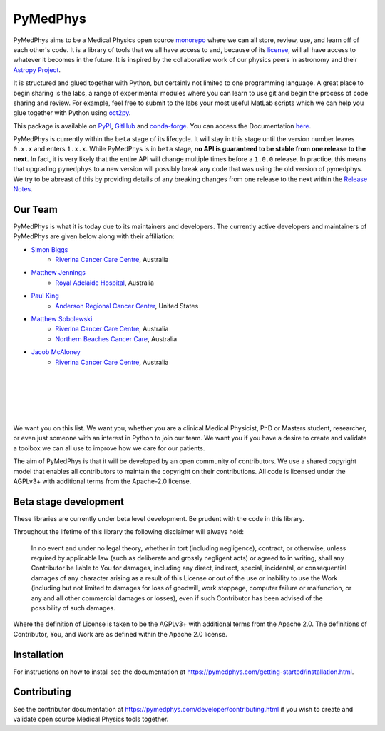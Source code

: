 =========
PyMedPhys
=========

|build| |pypi| |conda| |python| |license|

.. |build| image:: https://dev.azure.com/pymedphys/pymedphys/_apis/build/status/pymedphys.pymedphys?branchName=master
    :target: https://dev.azure.com/pymedphys/pymedphys/_build/latest?definitionId=4&branchName=master

.. |pypi| image:: https://img.shields.io/pypi/v/pymedphys.svg
    :target: https://pypi.org/project/pymedphys/

.. |conda| image:: https://img.shields.io/conda/vn/conda-forge/pymedphys.svg
    :target: https://anaconda.org/conda-forge/pymedphys/

.. |python| image:: https://img.shields.io/pypi/pyversions/pymedphys.svg
    :target: https://pypi.org/project/pymedphys/

.. |license| image:: https://img.shields.io/pypi/l/pymedphys.svg
    :target: https://choosealicense.com/licenses/agpl-3.0/


.. START_OF_ABOUT_IMPORT

PyMedPhys aims to be a Medical Physics open source `monorepo`_ where we
can all store, review, use, and learn off of each other's code. It is a
library of tools that we all have access to and, because of its
`license`_, will all have access to whatever it becomes in the future.
It is inspired by the collaborative work of our physics peers in
astronomy and their `Astropy Project`_.

It is structured and glued together with Python, but certainly not
limited to one programming language. A great place to begin sharing is
the labs, a range of experimental modules where you can learn to use git
and begin the process of code sharing and review. For example, feel free
to submit to the labs your most useful MatLab scripts which we can help
you glue together with Python using `oct2py`_.

.. _`oct2py`: http://blink1073.github.io/oct2py/

.. _`Astropy Project`: http://www.astropy.org/

.. _`monorepo`: https://cacm.acm.org/magazines/2016/7/204032-why-google-stores-billions-of-lines-of-code-in-a-single-repository/fulltext

.. _`license`: https://choosealicense.com/licenses/agpl-3.0/


This package is available on `PyPI`_, `GitHub`_ and `conda-forge`_. You
can access the Documentation `here <https://pymedphys.com>`__.


.. _`PyPI`: https://pypi.org/project/pymedphys/
.. _`GitHub`: https://github.com/pymedphys/pymedphys
.. _`conda-forge`: https://anaconda.org/conda-forge/pymedphys


PyMedPhys is currently within the ``beta`` stage of its lifecycle. It will
stay in this stage until the version number leaves ``0.x.x`` and enters
``1.x.x``. While PyMedPhys is in ``beta`` stage, **no API is guaranteed to be
stable from one release to the next.** In fact, it is very likely that the
entire API will change multiple times before a ``1.0.0`` release. In practice,
this means that upgrading ``pymedphys`` to a new version will possibly break
any code that was using the old version of pymedphys. We try to be abreast of
this by providing details of any breaking changes from one release to the next
within the `Release Notes
<http://pymedphys.com/getting-started/changelog.html>`__.


Our Team
--------

PyMedPhys is what it is today due to its maintainers and developers. The
currently active developers and maintainers of PyMedPhys are given below
along with their affiliation:

* `Simon Biggs`_
    * `Riverina Cancer Care Centre`_, Australia

.. _`Simon Biggs`: https://github.com/SimonBiggs


* `Matthew Jennings`_
    * `Royal Adelaide Hospital`_, Australia

.. _`Matthew Jennings`: https://github.com/centrus007


* `Paul King`_
    * `Anderson Regional Cancer Center`_, United States

.. _`Paul King`: https://github.com/kingrpaul


* `Matthew Sobolewski`_
    * `Riverina Cancer Care Centre`_, Australia
    * `Northern Beaches Cancer Care`_, Australia

.. _`Matthew Sobolewski`: https://github.com/msobolewski


* `Jacob McAloney`_
    * `Riverina Cancer Care Centre`_, Australia

.. _`Jacob McAloney`: https://github.com/JacobMcAloney

|

.. image:: https://github.com/pymedphys/pymedphys/raw/master/docs/logos/RCCC_logo.png
    :target: `Riverina Cancer Care Centre`_
    :align: center
    :width: 400 px

|

.. image:: https://github.com/pymedphys/pymedphys/raw/master/docs/logos/GOSA_logo2.png
    :target: `Royal Adelaide Hospital`_
    :align: center
    :width: 200 px

|

.. image:: https://github.com/pymedphys/pymedphys/raw/master/docs/logos/JARMC_logo.png
    :target: `Anderson Regional Cancer Center`_
    :align: center
    :width: 400 px

|

.. image:: https://github.com/pymedphys/pymedphys/raw/master/docs/logos/NBCCC_logo.png
    :target: `Northern Beaches Cancer Care`_
    :align: center
    :width: 400 px

|

.. _`Riverina Cancer Care Centre`: http://www.riverinacancercare.com.au/

.. _`Royal Adelaide Hospital`: http://www.rah.sa.gov.au/

.. _`Anderson Regional Cancer Center`: http://www.andersonregional.org/CancerCenter.aspx

.. _`Northern Beaches Cancer Care`: http://www.northernbeachescancercare.com.au/


We want you on this list. We want you, whether you are a  clinical
Medical Physicist, PhD or Masters student, researcher, or even just
someone with an interest in Python to join our team. We want you if you
have a desire to create and validate a toolbox we can all use to improve
how we care for our patients.

The aim of PyMedPhys is that it will be developed by an open community
of contributors. We use a shared copyright model that enables all
contributors to maintain the copyright on their contributions. All code
is licensed under the AGPLv3+ with additional terms from the Apache-2.0
license.


.. END_OF_ABOUT_IMPORT


Beta stage development
----------------------

These libraries are currently under beta level development.
Be prudent with the code in this library.

Throughout the lifetime of this library the following disclaimer will
always hold:

    In no event and under no legal theory, whether in tort (including
    negligence), contract, or otherwise, unless required by applicable
    law (such as deliberate and grossly negligent acts) or agreed to in
    writing, shall any Contributor be liable to You for damages,
    including any direct, indirect, special, incidental, or
    consequential damages of any character arising as a result of this
    License or out of the use or inability to use the Work (including
    but not limited to damages for loss of goodwill, work stoppage,
    computer failure or malfunction, or any and all other commercial
    damages or losses), even if such Contributor has been advised of the
    possibility of such damages.

Where the definition of License is taken to be the
AGPLv3+ with additional terms from the Apache 2.0. The definitions of
Contributor, You, and Work are as defined within the Apache 2.0 license.


.. END_OF_FRONTPAGE_IMPORT


Installation
------------

For instructions on how to install see the documentation at
https://pymedphys.com/getting-started/installation.html.


Contributing
------------

See the contributor documentation at
https://pymedphys.com/developer/contributing.html
if you wish to create and validate open source Medical Physics tools
together.
